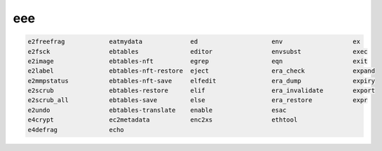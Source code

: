 eee
===

.. code:: Console

   e2freefrag            eatmydata             ed                    env                   ex
   e2fsck                ebtables              editor                envsubst              exec
   e2image               ebtables-nft          egrep                 eqn                   exit
   e2label               ebtables-nft-restore  eject                 era_check             expand
   e2mmpstatus           ebtables-nft-save     elfedit               era_dump              expiry
   e2scrub               ebtables-restore      elif                  era_invalidate        export
   e2scrub_all           ebtables-save         else                  era_restore           expr
   e2undo                ebtables-translate    enable                esac                  
   e4crypt               ec2metadata           enc2xs                ethtool               
   e4defrag              echo   


